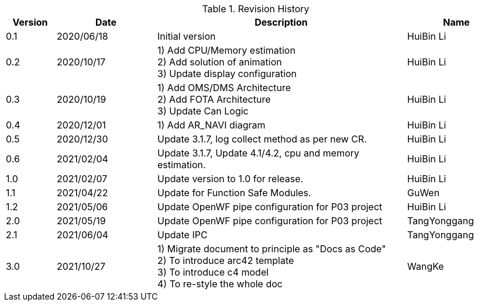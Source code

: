 :numbered!:
[width="100%",cols="1,2,5,2",options="header"]
.List of Technical Constraints
.Revision History
|===
| Version
| Date
| Description
| Name

| 0.1
| 2020/06/18
| Initial version
| HuiBin Li

| 0.2
| 2020/10/17
| 1)	Add CPU/Memory estimation +
2)	Add solution of animation +
3)	Update display configuration
| HuiBin Li

| 0.3
| 2020/10/19
| 1)	Add OMS/DMS Architecture +
2)	Add FOTA Architecture +
3)	Update Can Logic
| HuiBin Li

| 0.4
| 2020/12/01
| 1)	Add AR_NAVI diagram
| HuiBin Li

| 0.5
| 2020/12/30
| Update 3.1.7,  log collect method as per new CR.
| HuiBin Li

| 0.6
| 2021/02/04
| Update 3.1.7,  Update 4.1/4.2,  cpu and memory estimation.
| HuiBin Li

| 1.0
| 2021/02/07
| Update version to 1.0 for release.
| HuiBin Li

| 1.1
| 2021/04/22
| Update for Function Safe Modules.
| GuWen

| 1.2
| 2021/05/06
| Update OpenWF pipe configuration for P03 project
| HuiBin Li

| 2.0
| 2021/05/19
| Update OpenWF pipe configuration for P03 project
| TangYonggang

| 2.1
| 2021/06/04
| Update IPC
| TangYonggang

| 3.0
| 2021/10/27
| 1)	Migrate document to principle as "Docs as Code" +
2)	To introduce arc42 template +
3)  To introduce c4 model +
4)  To re-style the whole doc
| WangKe

|===
